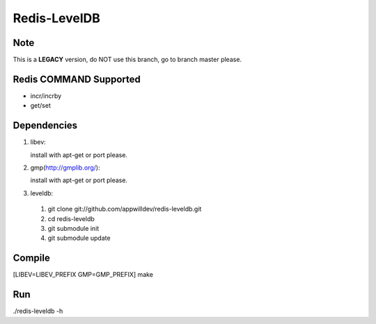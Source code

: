 .. -*- rst -*-

Redis-LevelDB
============================================================

Note
------------------------------------------------------------

This is a **LEGACY** version, do NOT use this branch, go to
branch master please.

Redis COMMAND Supported
------------------------------------------------------------

* incr/incrby
* get/set
  
Dependencies
------------------------------------------------------------
1. libev:
   
   install with apt-get or port please.
   
2. gmp(http://gmplib.org/):
   
   install with apt-get or port please.

3. leveldb:
   
  #. git clone git://github.com/appwilldev/redis-leveldb.git
  #. cd redis-leveldb
  #. git submodule init
  #. git submodule update

Compile
------------------------------------------------------------

[LIBEV=LIBEV_PREFIX GMP=GMP_PREFIX] make

Run
------------------------------------------------------------

./redis-leveldb -h

